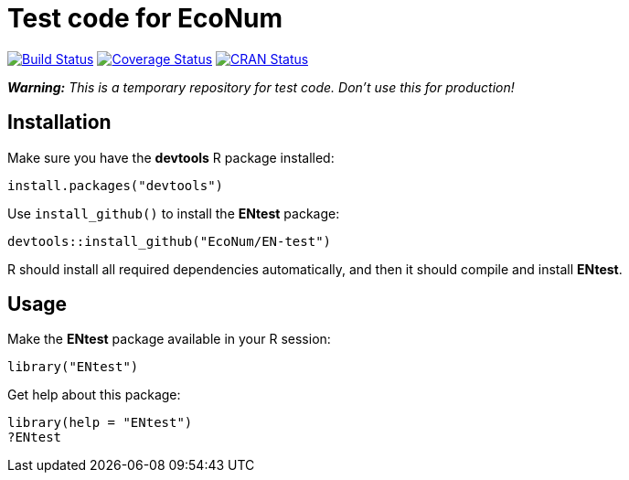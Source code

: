 
# Test code for EcoNum

image:https://travis-ci.org/EcoNum/EN-test.svg["Build Status", link="https://travis-ci.org/EcoNum/EN-test"]
image:https://coveralls.io/repos/EcoNum/EN-test/badge.svg?branch=master&service=github["Coverage Status", link="https://coveralls.io/github/EcoNum/EN-test?branch=master"]
image:http://www.r-pkg.org/badges/version/ENtest["CRAN Status", link="http://cran.r-project.org/package=ENtest"]


_**Warning:** This is a temporary repository for test code. Don't use this for production!_

## Installation

Make sure you have the **devtools** R package installed:

    install.packages("devtools")

Use `install_github()` to install the **ENtest** package:

    devtools::install_github("EcoNum/EN-test")
    
R should install all required dependencies automatically, and then it should compile and install *ENtest*.

## Usage

Make the **ENtest** package available in your R session:

    library("ENtest")
    
Get help about this package:

    library(help = "ENtest")
    ?ENtest
